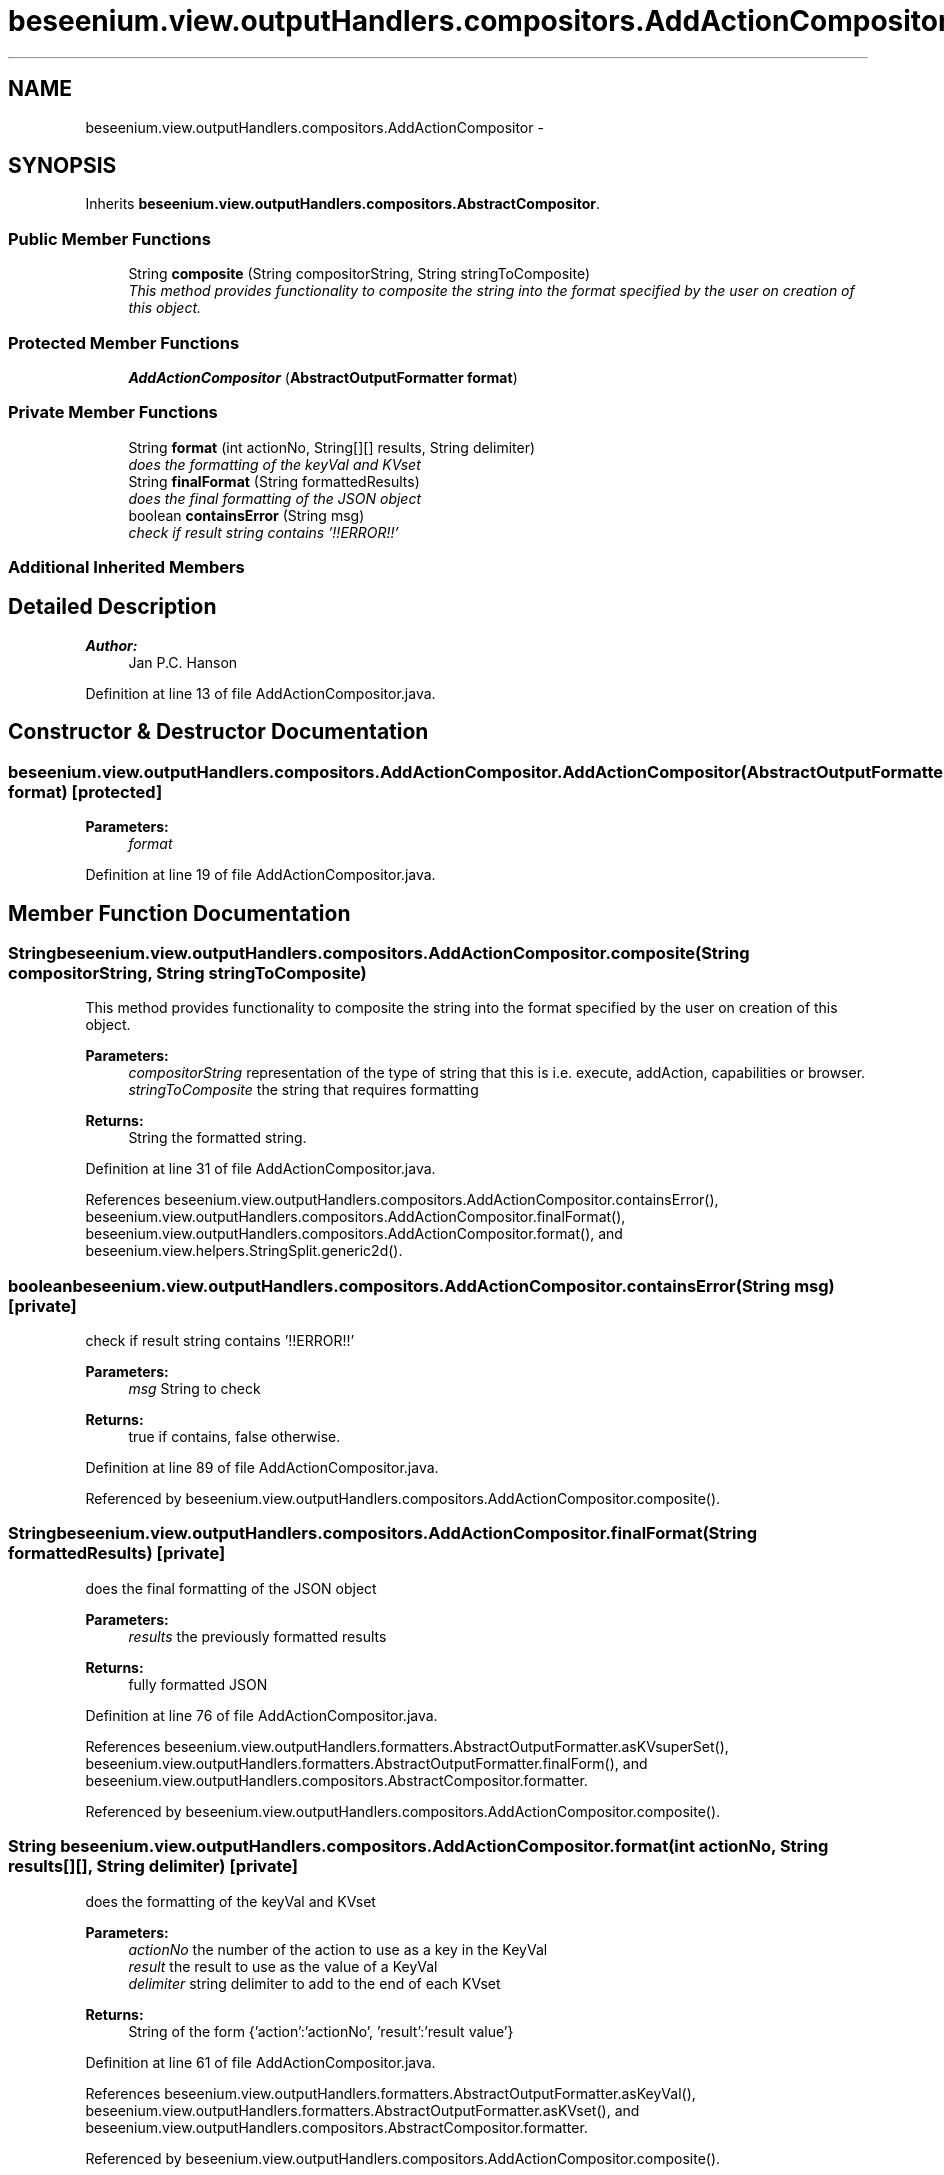 .TH "beseenium.view.outputHandlers.compositors.AddActionCompositor" 3 "Fri Sep 25 2015" "Version 1.0.0-Alpha" "BeSeenium" \" -*- nroff -*-
.ad l
.nh
.SH NAME
beseenium.view.outputHandlers.compositors.AddActionCompositor \- 
.SH SYNOPSIS
.br
.PP
.PP
Inherits \fBbeseenium\&.view\&.outputHandlers\&.compositors\&.AbstractCompositor\fP\&.
.SS "Public Member Functions"

.in +1c
.ti -1c
.RI "String \fBcomposite\fP (String compositorString, String stringToComposite)"
.br
.RI "\fIThis method provides functionality to composite the string into the format specified by the user on creation of this object\&. \fP"
.in -1c
.SS "Protected Member Functions"

.in +1c
.ti -1c
.RI "\fBAddActionCompositor\fP (\fBAbstractOutputFormatter\fP \fBformat\fP)"
.br
.in -1c
.SS "Private Member Functions"

.in +1c
.ti -1c
.RI "String \fBformat\fP (int actionNo, String[][] results, String delimiter)"
.br
.RI "\fIdoes the formatting of the keyVal and KVset \fP"
.ti -1c
.RI "String \fBfinalFormat\fP (String formattedResults)"
.br
.RI "\fIdoes the final formatting of the JSON object \fP"
.ti -1c
.RI "boolean \fBcontainsError\fP (String msg)"
.br
.RI "\fIcheck if result string contains '!!ERROR!!' \fP"
.in -1c
.SS "Additional Inherited Members"
.SH "Detailed Description"
.PP 

.PP
\fBAuthor:\fP
.RS 4
Jan P\&.C\&. Hanson 
.RE
.PP

.PP
Definition at line 13 of file AddActionCompositor\&.java\&.
.SH "Constructor & Destructor Documentation"
.PP 
.SS "beseenium\&.view\&.outputHandlers\&.compositors\&.AddActionCompositor\&.AddActionCompositor (\fBAbstractOutputFormatter\fP format)\fC [protected]\fP"

.PP
\fBParameters:\fP
.RS 4
\fIformat\fP 
.RE
.PP

.PP
Definition at line 19 of file AddActionCompositor\&.java\&.
.SH "Member Function Documentation"
.PP 
.SS "String beseenium\&.view\&.outputHandlers\&.compositors\&.AddActionCompositor\&.composite (String compositorString, String stringToComposite)"

.PP
This method provides functionality to composite the string into the format specified by the user on creation of this object\&. 
.PP
\fBParameters:\fP
.RS 4
\fIcompositorString\fP representation of the type of string that this is i\&.e\&. execute, addAction, capabilities or browser\&. 
.br
\fIstringToComposite\fP the string that requires formatting 
.RE
.PP
\fBReturns:\fP
.RS 4
String the formatted string\&. 
.RE
.PP

.PP
Definition at line 31 of file AddActionCompositor\&.java\&.
.PP
References beseenium\&.view\&.outputHandlers\&.compositors\&.AddActionCompositor\&.containsError(), beseenium\&.view\&.outputHandlers\&.compositors\&.AddActionCompositor\&.finalFormat(), beseenium\&.view\&.outputHandlers\&.compositors\&.AddActionCompositor\&.format(), and beseenium\&.view\&.helpers\&.StringSplit\&.generic2d()\&.
.SS "boolean beseenium\&.view\&.outputHandlers\&.compositors\&.AddActionCompositor\&.containsError (String msg)\fC [private]\fP"

.PP
check if result string contains '!!ERROR!!' 
.PP
\fBParameters:\fP
.RS 4
\fImsg\fP String to check 
.RE
.PP
\fBReturns:\fP
.RS 4
true if contains, false otherwise\&. 
.RE
.PP

.PP
Definition at line 89 of file AddActionCompositor\&.java\&.
.PP
Referenced by beseenium\&.view\&.outputHandlers\&.compositors\&.AddActionCompositor\&.composite()\&.
.SS "String beseenium\&.view\&.outputHandlers\&.compositors\&.AddActionCompositor\&.finalFormat (String formattedResults)\fC [private]\fP"

.PP
does the final formatting of the JSON object 
.PP
\fBParameters:\fP
.RS 4
\fIresults\fP the previously formatted results 
.RE
.PP
\fBReturns:\fP
.RS 4
fully formatted JSON 
.RE
.PP

.PP
Definition at line 76 of file AddActionCompositor\&.java\&.
.PP
References beseenium\&.view\&.outputHandlers\&.formatters\&.AbstractOutputFormatter\&.asKVsuperSet(), beseenium\&.view\&.outputHandlers\&.formatters\&.AbstractOutputFormatter\&.finalForm(), and beseenium\&.view\&.outputHandlers\&.compositors\&.AbstractCompositor\&.formatter\&.
.PP
Referenced by beseenium\&.view\&.outputHandlers\&.compositors\&.AddActionCompositor\&.composite()\&.
.SS "String beseenium\&.view\&.outputHandlers\&.compositors\&.AddActionCompositor\&.format (int actionNo, String results[][], String delimiter)\fC [private]\fP"

.PP
does the formatting of the keyVal and KVset 
.PP
\fBParameters:\fP
.RS 4
\fIactionNo\fP the number of the action to use as a key in the KeyVal 
.br
\fIresult\fP the result to use as the value of a KeyVal 
.br
\fIdelimiter\fP string delimiter to add to the end of each KVset 
.RE
.PP
\fBReturns:\fP
.RS 4
String of the form {'action':'actionNo', 'result':'result value'} 
.RE
.PP

.PP
Definition at line 61 of file AddActionCompositor\&.java\&.
.PP
References beseenium\&.view\&.outputHandlers\&.formatters\&.AbstractOutputFormatter\&.asKeyVal(), beseenium\&.view\&.outputHandlers\&.formatters\&.AbstractOutputFormatter\&.asKVset(), and beseenium\&.view\&.outputHandlers\&.compositors\&.AbstractCompositor\&.formatter\&.
.PP
Referenced by beseenium\&.view\&.outputHandlers\&.compositors\&.AddActionCompositor\&.composite()\&.

.SH "Author"
.PP 
Generated automatically by Doxygen for BeSeenium from the source code\&.
